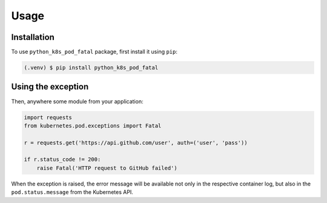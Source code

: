 Usage
=====

Installation
------------

To use ``python_k8s_pod_fatal`` package, first install it using ``pip``:

.. code-block:: console

   (.venv) $ pip install python_k8s_pod_fatal


Using the exception
-------------------

Then, anywhere some module from your application:

.. code-block:: python

    import requests
    from kubernetes.pod.exceptions import Fatal

    r = requests.get('https://api.github.com/user', auth=('user', 'pass'))

    if r.status_code != 200:
        raise Fatal('HTTP request to GitHub failed')

When the exception is raised, the error message will be available not only in
the respective container log, but also in the ``pod.status.message`` from the
Kubernetes API.
